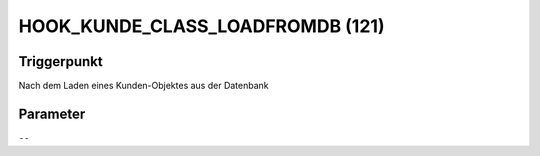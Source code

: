 HOOK_KUNDE_CLASS_LOADFROMDB (121)
=================================

Triggerpunkt
""""""""""""

Nach dem Laden eines Kunden-Objektes aus der Datenbank

Parameter
"""""""""

``--``
